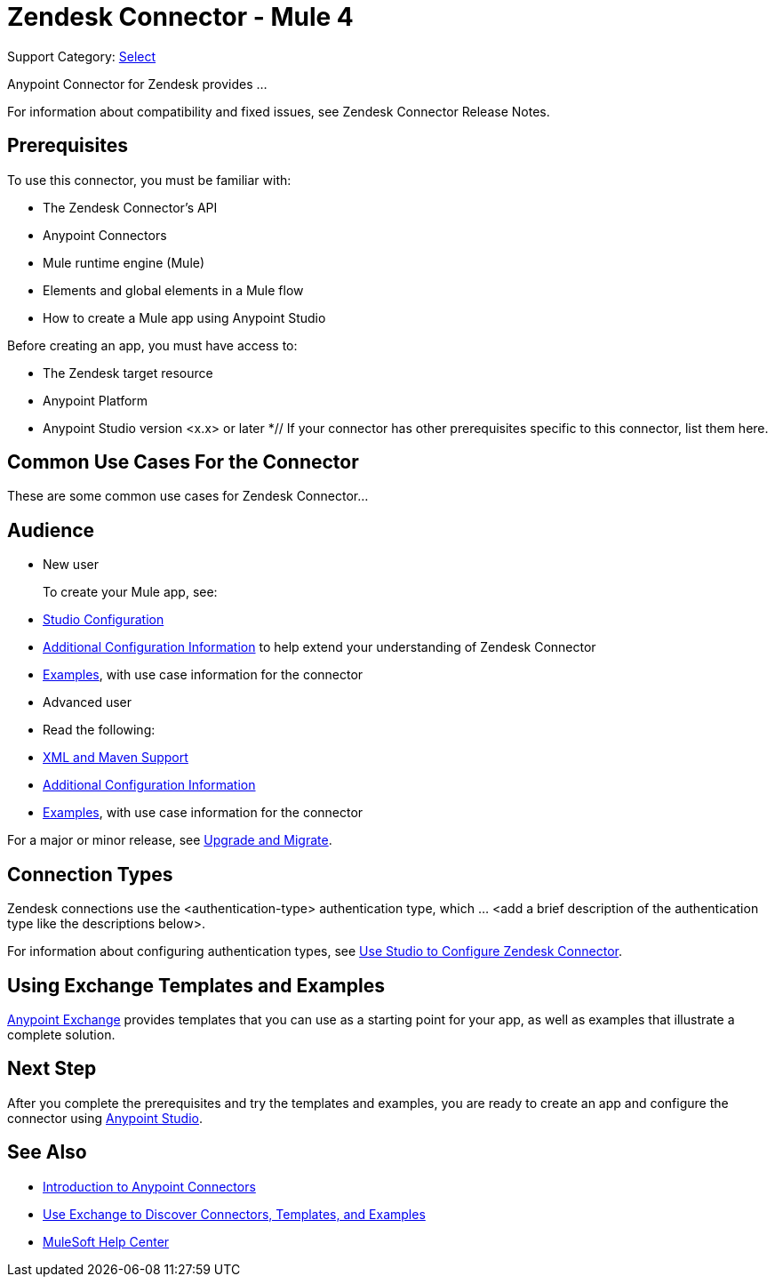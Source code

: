 = Zendesk Connector - Mule 4

Support Category: https://www.mulesoft.com/legal/versioning-back-support-policy#anypoint-connectors[Select]
// If this is a Premium connector, change Select to Premium

Anypoint Connector for Zendesk provides ...

For information about compatibility and fixed issues, see Zendesk Connector Release Notes.

== Prerequisites

To use this connector, you must be familiar with:

* The Zendesk Connector's API
* Anypoint Connectors
* Mule runtime engine (Mule)
* Elements and global elements in a Mule flow
* How to create a Mule app using Anypoint Studio

Before creating an app, you must have access to:

* The Zendesk target resource
* Anypoint Platform
* Anypoint Studio version <x.x> or later
*// If your connector has other prerequisites specific to this connector, list them here.

== Common Use Cases For the Connector

// List common use cases for the Zendesk Connector and provide
// a link to the xref:zendesk-connector-examples.adoc[Examples] use cases.

These are some common use cases for Zendesk Connector...

== Audience
// Adjust this list as necessary. Not all connectors include an Additional Configuration topic and some may contain additional topics to reference

* New user
+
To create your Mule app, see:

* xref:zendesk-connector-studio.adoc[Studio Configuration]
* xref:zendesk-connector-config-topics.adoc[Additional Configuration Information]
to help extend your understanding of Zendesk Connector
* xref:zendesk-connector-examples.adoc[Examples], with use case information for the connector
+
* Advanced user
+
* Read the following:

* xref:zendesk-connector-xml-maven.adoc[XML and Maven Support]
* xref:zendesk-connector-config-topics.adoc[Additional Configuration Information]
* xref:zendesk-connector-examples.adoc[Examples], with use case information for the connector

// The following line is only needed for connectors with upgrade information

For a major or minor release, see
xref:zendesk-connector-upgrade-migrate.adoc[Upgrade and Migrate].

== Connection Types

// If there is one authentication type, use the following format:

Zendesk connections use the <authentication-type> authentication type, which ... <add a brief description of the authentication type like the descriptions below>.

////
If there is more than one authentication type, use a list like the one shown below (use only the applicable connection types--delete the others):

Zendesk connections can use the following authentication types:

* Basic authentication
+
Uses a username and password for authentication
+
* OAuth
+
Uses access tokens provided by the authorization server to get access to protected data
+
* OAuth2
+
Delegates user authentication to the service hosting the user account
+
Kerberos
+
Uses the Kerberos principal as the username. The keytab path you specify obtains a ticket-granting ticket (TGT) from the authorization server.
////

For information about configuring authentication types, see xref:zendesk-studio.adoc[Use Studio to Configure Zendesk Connector].

////
Include the following section only if Exchange provides templates, examples, or both for the connector. If there are templates and not examples, or vice versa, reword the section as applicable.
////

== Using Exchange Templates and Examples

https://www.mulesoft.com/exchange/[Anypoint Exchange] provides templates
that you can use as a starting point for your app, as well as examples that illustrate a complete solution.

////
List and link to up to 10 Exchange templates and examples.
Use the Integration Pattern categories (broadcast, migration, bidirectional sync, aggregation).
////

== Next Step

After you complete the prerequisites and try the templates and examples, you are ready to create an app and configure the connector using xref:zendesk-connector-studio.adoc[Anypoint Studio].

== See Also

* xref:connectors::introduction/introduction-to-anypoint-connectors.adoc[Introduction to Anypoint Connectors]
* xref:connectors::introduction/intro-use-exchange.adoc[Use Exchange to Discover Connectors, Templates, and Examples]
* https://help.mulesoft.com[MuleSoft Help Center]
